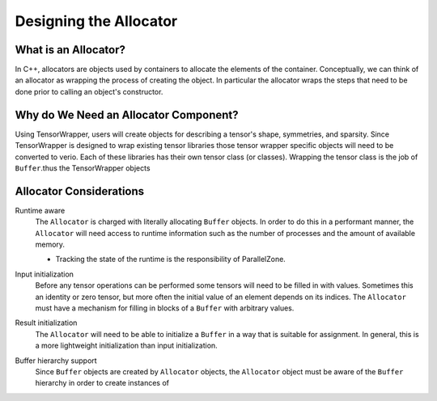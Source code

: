 .. Copyright 2023 NWChemEx-Project
..
.. Licensed under the Apache License, Version 2.0 (the "License");
.. you may not use this file except in compliance with the License.
.. You may obtain a copy of the License at
..
.. http://www.apache.org/licenses/LICENSE-2.0
..
.. Unless required by applicable law or agreed to in writing, software
.. distributed under the License is distributed on an "AS IS" BASIS,
.. WITHOUT WARRANTIES OR CONDITIONS OF ANY KIND, either express or implied.
.. See the License for the specific language governing permissions and
.. limitations under the License.

.. _tw_designing_the_allocator:

#######################
Designing the Allocator
#######################


*********************
What is an Allocator?
*********************

In C++, allocators are objects used by containers to allocate the elements of
the container. Conceptually, we can think of an allocator as wrapping the
process of creating the object. In particular the allocator wraps the steps
that need to be done prior to calling an object's constructor.

**************************************
Why do We Need an Allocator Component?
**************************************

Using TensorWrapper, users will create objects for describing a tensor's shape,
symmetries, and sparsity. Since TensorWrapper is designed to wrap existing
tensor libraries those tensor wrapper specific objects will need to be converted
to verio. Each of these
libraries has their own tensor class (or classes). Wrapping the tensor class
is the job of ``Buffer``.thus the TensorWrapper objects

************************
Allocator Considerations
************************

.. _a_runtime_aware:

Runtime aware
   The ``Allocator`` is charged with literally allocating ``Buffer`` objects.
   In order to do this in a performant manner, the ``Allocator`` will need
   access to runtime information such as the number of processes and the
   amount of available memory.

   - Tracking the state of the runtime is the responsibility of ParallelZone.

.. _a_input_initialization:

Input initialization
   Before any tensor operations can be performed some tensors will need to be
   filled in with values. Sometimes this an identity or zero tensor, but more
   often the initial value of an element depends on its indices. The
   ``Allocator`` must have a mechanism for filling in blocks of a ``Buffer``
   with arbitrary values.

.. _a_result_initialization:

Result initialization
   The ``Allocator`` will need to be able to initialize a ``Buffer`` in a way
   that is suitable for assignment. In general, this is a more lightweight
   initialization than input initialization.

.. _a_buffer_hierarchy_support:

Buffer hierarchy support
   Since ``Buffer`` objects are created by ``Allocator`` objects, the
   ``Allocator`` object must be aware of the ``Buffer`` hierarchy in order to
   create instances of

